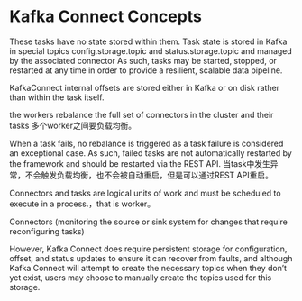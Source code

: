 * Kafka Connect Concepts
  These tasks have no state stored within them. Task state is stored in Kafka in special topics config.storage.topic and status.storage.topic and managed by the associated connector
  As such, tasks may be started, stopped, or restarted at any time in order to provide a resilient, scalable data pipeline.

  KafkaConnect internal offsets are stored either in Kafka or on disk rather than within the task itself.

  the workers rebalance the full set of connectors in the cluster and their tasks
  多个worker之间要负载均衡。

  When a task fails, no rebalance is triggered as a task failure is considered an exceptional case. As such, failed tasks are not automatically restarted by the framework and should be restarted via the REST API.
  当task中发生异常，不会触发负载均衡，也不会被自动重启，但是可以通过REST API重启。

  Connectors and tasks are logical units of work and must be scheduled to execute in a process.，that is worker。

  Connectors (monitoring the source or sink system for changes that require reconfiguring tasks)

  However, Kafka Connect does require persistent storage for configuration, offset, and status updates to ensure it can recover from faults,
  and although Kafka Connect will attempt to create the necessary topics when they don’t yet exist, users may choose to manually create the topics used for this storage.
